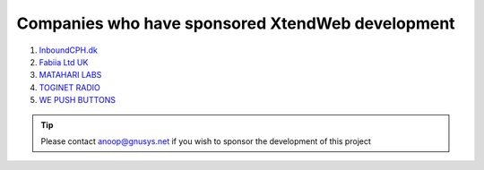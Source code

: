Companies who have sponsored XtendWeb development
==================================================

1. `InboundCPH.dk <https://inboundcph.dk/>`_
2. `Fabiia Ltd UK <https://www.fabiia.ae/>`_
3. `MATAHARI LABS <https://mataharilabs.com/>`_
4. `TOGINET RADIO <http://www.toginet.com/>`_
5. `WE PUSH BUTTONS <http://wepushbuttons.com.au/>`_

.. tip:: Please contact anoop@gnusys.net if you wish to sponsor the development of this project

